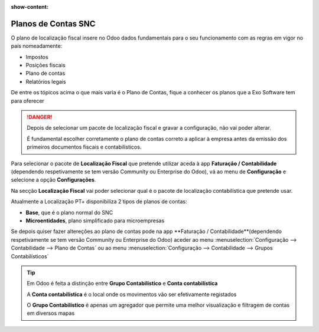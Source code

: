 :show-content:

====================
Planos de Contas SNC
====================
O plano de localização fiscal insere no Odoo dados fundamentais para o seu funcionamento com as regras em vigor no país
nomeadamente:

- Impostos
- Posições fiscais
- Plano de contas
- Relatórios legais

De entre os tópicos acima o que mais varia é o Plano de Contas, fique a conhecer os planos que a Exo Software tem para
oferecer

.. raw:: html

    <div style="text-align: center; margin: 20px 0;">
        ─── ✦ ───
    </div>

.. danger::
    Depois de selecionar um pacote de localização fiscal e gravar a configuração, não vai poder alterar.

    É fundamental escolher corretamente o plano de contas correto a aplicar à empresa antes da emissão dos primeiros
    documentos fiscais e contabilísticos.

Para selecionar o pacote de **Localização Fiscal** que pretende utilizar aceda à app **Faturação / Contabilidade**
(dependendo respetivamente se tem versão Community ou Enterprise do Odoo), vá ao menu de **Configuração** e selecione a
opção **Configurações**.

.. image:: ../invoicing/fiscal_documents/v17_appInvoicingAccounting.png
   :align: center

Na secção **Localização Fiscal** vai poder selecionar qual é o pacote de localização contabilística que pretende usar.

Atualmente a Localização PT+ disponibiliza 2 tipos de planos de contas:

- **Base**, que é o plano normal do SNC
- **Microentidades**, plano simplificado para microempresas

.. image:: coa/v17_fiscalPackage.png
   :align: center


.. seealso::
    `Legislação do SNC <https://www.cnc.min-financas.pt/snc.html>`_

    `Definição de Micro empresa <https://diariodarepublica.pt/dr/lexionario/termo/micro-empresa>`_

    `Legislação do NCM <https://www.cnc.min-financas.pt/ncm.html>`_


Se depois quiser fazer altereções ao plano de contas pode na app **Faturação / Contabilidade**(dependendo respetivamente
se tem versão Community ou Enterprise do Odoo) aceder ao menu :menuselection:`Configuração --> Contabilidade --> Plano de Contas`
ou ao menu :menuselection:`Configuração --> Contabilidade --> Grupos Contabilísticos`

.. image:: coa/v17_editCOA1.png
   :align: center

.. image:: coa/v17_v17_editCOA2.png
   :align: center

.. tip::
    Em Odoo é feita a distinção entre **Grupo Contabilístico** e **Conta contabilística**

    A **Conta contabilística** é o local onde os movimentos vão ser efetivamente registados

    O **Grupo Contabilístico** é apenas um agregador que permite uma melhor visualização e filtragem de contas em
    diversos mapas

.. seealso::
    `Saiba mais sobre Planos de Contas em Odoo <https://www.odoo.com/documentation/17.0/pt_BR/applications/finance/accounting/get_started/chart_of_accounts.html>`_
